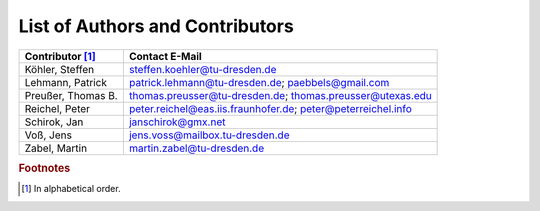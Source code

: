 List of Authors and Contributors
################################################################################################################################################################

==================  ============================================================
Contributor [#f1]_  Contact E-Mail
==================  ============================================================
Köhler, Steffen     steffen.koehler@tu-dresden.de
Lehmann, Patrick    patrick.lehmann@tu-dresden.de; paebbels@gmail.com
Preußer, Thomas B.  thomas.preusser@tu-dresden.de; thomas.preusser@utexas.edu
Reichel, Peter      peter.reichel@eas.iis.fraunhofer.de; peter@peterreichel.info
Schirok, Jan        janschirok@gmx.net
Voß, Jens           jens.voss@mailbox.tu-dresden.de
Zabel, Martin       martin.zabel@tu-dresden.de
==================  ============================================================


.. rubric:: Footnotes

.. [#f1] In alphabetical order.
